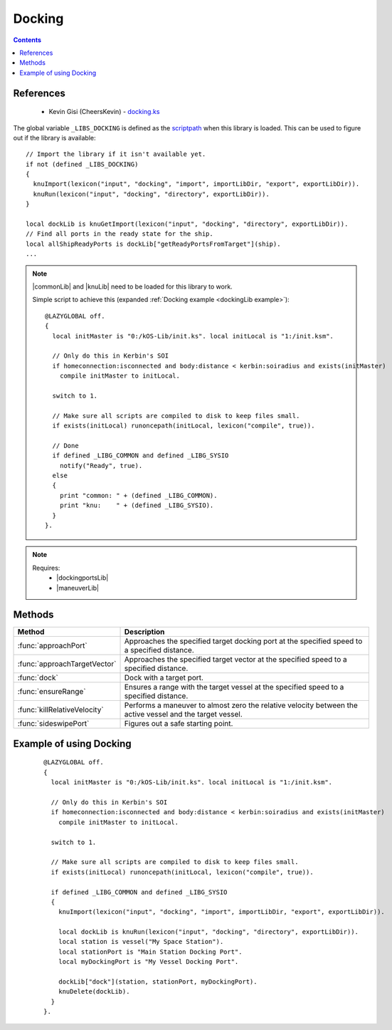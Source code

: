.. _dockingLib:

Docking
=======

.. contents:: Contents
    :local:
    :depth: 1

References
----------

    * Kevin Gisi (CheersKevin) - `docking.ks`__

The global variable ``_LIBS_DOCKING`` is defined as the `scriptpath`_ when this library is loaded.
This can be used to figure out if the library is available::

    // Import the library if it isn't available yet.
    if not (defined _LIBS_DOCKING)
    {
      knuImport(lexicon("input", "docking", "import", importLibDir, "export", exportLibDir)).
      knuRun(lexicon("input", "docking", "directory", exportLibDir)).
    }

    local dockLib is knuGetImport(lexicon("input", "docking", "directory", exportLibDir)).
    // Find all ports in the ready state for the ship.
    local allShipReadyPorts is dockLib["getReadyPortsFromTarget"](ship).
    ...

.. note::

    |commonLib| and |knuLib| need to be loaded for this library to work.

    Simple script to achieve this (expanded :ref:`Docking example <dockingLib example>`)::

        @LAZYGLOBAL off.
        {
          local initMaster is "0:/kOS-Lib/init.ks". local initLocal is "1:/init.ksm".

          // Only do this in Kerbin's SOI
          if homeconnection:isconnected and body:distance < kerbin:soiradius and exists(initMaster)
            compile initMaster to initLocal.

          switch to 1.

          // Make sure all scripts are compiled to disk to keep files small.
          if exists(initLocal) runoncepath(initLocal, lexicon("compile", true)).

          // Done
          if defined _LIBG_COMMON and defined _LIBG_SYSIO
            notify("Ready", true).
          else
          {
            print "common: " + (defined _LIBG_COMMON).
            print "knu:    " + (defined _LIBG_SYSIO).
          }
        }.

.. note::

    Requires:
        * |dockingportsLib|
        * |maneuverLib|


Methods
-------

.. list-table::
    :header-rows: 1
    :widths: 1 3

    * - Method
      - Description

    * - :func:`approachPort`
      - Approaches the specified target docking port at the specified speed to a specified distance.
    * - :func:`approachTargetVector`
      - Approaches the specified target vector at the specified speed to a specified distance.
    * - :func:`dock`
      - Dock with a target port.
    * - :func:`ensureRange`
      - Ensures a range with the target vessel at the specified speed to a specified distance.
    * - :func:`killRelativeVelocity`
      - Performs a maneuver to almost zero the relative velocity between the active vessel and the target vessel.
    * - :func:`sideswipePort`
      - Figures out a safe starting point.

.. function:: approachPort(op, sp, dst, spd)

    :parameter op: |kOSDockingPort| - Port of the target |kOSVessel|.
    :parameter sp: |kOSDockingPort| - Port of the active |kOSVessel|.
    :parameter dst: |kOSScalar| - Approach distance (m).
    :parameter spd: |kOSScalar| - Speed of approach (ms⁻¹).
    :return: None

    Approaches the specified target docking port at the specified speed to a specified distance.

.. function:: approachTargetVector(op, sp, dst, spd, tv, stp)

    :parameter op: |kOSDockingPort| - Port of the target |kOSVessel|.
    :parameter sp: |kOSDockingPort| - Port of the active |kOSVessel|.
    :parameter dst: |kOSScalar| - Approach distance (m).
    :parameter spd: |kOSScalar| - Speed of approach (ms⁻¹).
    :parameter tv: `Vector`_ - Target vector.
    :parameter stp: |kOSDelegate| - Delegate that will end the approach, default ``{ parameter av, tvang, dstmag. return av:mag < 5. }.``
    :return: None

    Approaches along the specified target vector at the specified speed to a specified distance.

.. _dockingLib dock:
.. function:: dock(ov, opt, spt, sStats, sVecs)

    :parameter ov: |kOSVessel| - Target vessel to dock with.
    :parameter opt: |kOSString| - Tag name of the target |kOSVessel| docking port.
    :parameter spt: |kOSString| - Tag name of the active |kOSVessel| docking port.
    :parameter sStats: |kOSBoolean|, default false.
    :parameter sVecs: |kOSBoolean|, default false.
    :return: None

    Dock with a target port.

    .. note::

        If the port tags can not be found or are not in the ready |kOSDockingPortState| or the
        |kOSDockingPortNodeType| does not match then a suitable set of docking ports will be
        chosen.

        If there are still no docking ports available then a warning is given before returning to the
        caller.

        .. seealso:: :ref:`DockingPorts search <dockingportsLib search>`

.. function:: ensureRange(ov, dst, spd)

    :parameter ov: |kOSVessel| - Target vessel.
    :parameter dst: |kOSScalar| - Approach distance (m).
    :parameter spd: |kOSScalar| - Speed of approach (ms⁻¹).
    :return: None

    Ensures a range with the target vessel at the specified speed to a specified distance.

.. function:: killRelativeVelocity(op)

    :parameter op: |kOSVessel| - Vessel to kill relative velocity with.
    :return: None

    Performs a maneuver to almost zero the relative velocity between the active vessel and the target vessel.

.. function:: sideswipePort(op, sp, dst, spd)

    :parameter op: |kOSDockingPort| - Port of the target |kOSVessel|.
    :parameter sp: |kOSDockingPort| - Port of the active |kOSVessel|.
    :parameter dst: |kOSScalar| - Approach distance (m).
    :parameter spd: |kOSScalar| - Speed of approach (ms⁻¹).
    :return: None

    Works out if the target docking port is blocked by the station for docking. If it is then we
    sideswipe to get to the other side. Otherwise, immediately return to approach the docking port.

.. _dockingLib example:

Example of using Docking
------------------------

    ::

        @LAZYGLOBAL off.
        {
          local initMaster is "0:/kOS-Lib/init.ks". local initLocal is "1:/init.ksm".

          // Only do this in Kerbin's SOI
          if homeconnection:isconnected and body:distance < kerbin:soiradius and exists(initMaster)
            compile initMaster to initLocal.

          switch to 1.

          // Make sure all scripts are compiled to disk to keep files small.
          if exists(initLocal) runoncepath(initLocal, lexicon("compile", true)).

          if defined _LIBG_COMMON and defined _LIBG_SYSIO
          {
            knuImport(lexicon("input", "docking", "import", importLibDir, "export", exportLibDir)).

            local dockLib is knuRun(lexicon("input", "docking", "directory", exportLibDir)).
            local station is vessel("My Space Station").
            local stationPort is "Main Station Docking Port".
            local myDockingPort is "My Vessel Docking Port".

            dockLib["dock"](station, stationPort, myDockingPort).
            knuDelete(dockLib).
          }
        }.

.. |commonLib| replace:: :ref:`Common <commonLib>`
.. |dockingportsLib| replace:: :ref:`DockingPorts <dockingportsLib>`
.. |knuLib| replace:: :ref:`KNU <knuLib>`
.. |maneuverLib| replace:: :ref:`Maneuver <maneuverLib>`

.. |kOSBoolean| replace:: :ref:`Boolean <kosdoc:bool>`
.. |kOSDelegate| replace:: :ref:`kOSDelegate <kosdoc:kosdelegate>`
.. |kOSDockingPort| replace:: :ref:`DockingPort <kosdoc:dockingport>`
.. |kOSDockingPortNodeType| replace:: :attr:`NodeType <kosdoc:attr:dockingport:nodetype>`
.. |kOSDockingPortState| replace:: :attr:`State <kosdoc:attr:dockingport:state>`
.. |kOSScalar| replace:: :ref:`Scalar <kosdoc:scalar>`
.. |kOSString| replace:: :ref:`String <kosdoc:string>`
.. |kOSVessel| replace:: :ref:`Vessel <kosdoc:vessel>`

.. _scriptpath: http://ksp-kos.github.io/KOS_DOC/commands/files.html#scriptpath
.. _Vector: http://ksp-kos.github.io/KOS_DOC/math/vector.html#vectors

__ https://github.com/gisikw/ksprogramming/blob/master/library/docking.ks
